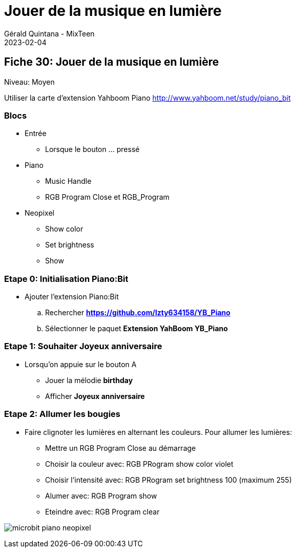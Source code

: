 :doctitle: Jouer de la musique en lumière
:description: Utiliser le Piano:Bit pour jouer une mélodie
:keywords: microbit
:author: Gérald Quintana - MixTeen
:revdate: 2023-02-04
:category: Microbit
:teaser: Moyen
:imgteaser: micro-bit-piano-expansion-board-kubii.png

== Fiche 30: Jouer de la musique en lumière

Niveau: Moyen

Utiliser la carte d'extension Yahboom Piano
http://www.yahboom.net/study/piano_bit

=== Blocs

* Entrée
** Lorsque le bouton ... pressé
* Piano
** Music Handle
** RGB Program Close et RGB_Program
* Neopixel
** Show color
** Set brightness
** Show

=== Etape 0: Initialisation Piano:Bit

* Ajouter l'extension Piano:Bit
.. Rechercher *https://github.com/lzty634158/YB_Piano*
.. Sélectionner le paquet *Extension YahBoom YB_Piano*

=== Etape 1: Souhaiter Joyeux anniversaire

* Lorsqu'on appuie sur le bouton A
** Jouer la mélodie *birthday*
** Afficher *Joyeux anniversaire*


=== Etape 2: Allumer les bougies

* Faire clignoter les lumières en alternant les couleurs. 
  Pour allumer les lumières:
** Mettre un RGB Program Close au démarrage
** Choisir la couleur avec: RGB PRogram show color violet
** Choisir l'intensité avec: RGB PRogram set brightness 100 (maximum 255)
** Alumer avec: RGB Program show
** Eteindre avec: RGB Program clear

image:30_piano_anniversaire/microbit-piano-neopixel.png[]
